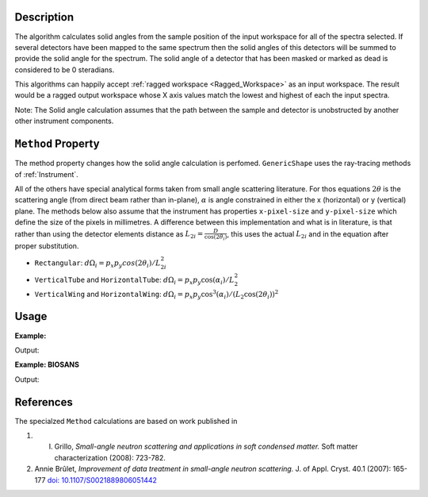 .. algorithm::

.. summary::

.. relatedalgorithms::

.. properties::

Description
-----------

The algorithm calculates solid angles from the sample position of the
input workspace for all of the spectra selected. If several detectors
have been mapped to the same spectrum then the solid angles of this
detectors will be summed to provide the solid angle for the spectrum.
The solid angle of a detector that has been masked or marked as dead is
considered to be 0 steradians.

This algorithms can happily accept :ref:`ragged workspace <Ragged_Workspace>`
as an input workspace. The result would
be a ragged output workspace whose X axis values match the lowest and
highest of each the input spectra.

Note: The Solid angle calculation assumes that the path between the
sample and detector is unobstructed by another other instrument
components.

``Method`` Property
-------------------

The method property changes how the solid angle calculation is
perfomed.
``GenericShape`` uses the ray-tracing methods of :ref:`Instrument`.

All of the others have special analytical forms taken from small angle scattering literature.
For thos equations :math:`2\theta` is the scattering angle (from direct beam rather than in-plane), :math:`\alpha` is angle constrained in either the x (horizontal) or y (vertical) plane.
The methods below also assume that the instrument has properties ``x-pixel-size`` and ``y-pixel-size`` which define the size of the pixels in millimetres.
A difference between this implementation and what is in literature, is that rather than using the detector elements distance as :math:`L_{2i} = \frac{D}{\cos(2\theta_i)}`, this uses the actual :math:`L_{2i}` and in the equation after proper substitution.

* ``Rectangular``: :math:`d\Omega_i = p_x p_y cos(2\theta_i) / L_{2i}^2`

* ``VerticalTube`` and ``HorizontalTube``: :math:`d\Omega_i = p_x p_y \cos(\alpha_i) / L_2^2`

* ``VerticalWing`` and ``HorizontalWing``: :math:`d\Omega_i = p_x p_y \cos^3(\alpha_i) / (L_2 \cos(2\theta_i))^2`


Usage
-----

**Example:**

.. testcode:: solidAngle

    ws = CreateSampleWorkspace()
    wsOut = SolidAngle(ws)

    print('Solid angle of Spectra 1 in Bank 1: %.2e' % wsOut.readY(0)[0])
    print('Solid angle of Spectra 101 in Bank 2: %.2e' % wsOut.readY(100)[0])


Output:

.. testoutput:: solidAngle
    :options: +NORMALIZE_WHITESPACE

    Solid angle of Spectra 1 in Bank 1: 6.40e-08
    Solid angle of Spectra 101 in Bank 2: 1.60e-08

**Example: BIOSANS**

.. testcode:: biosans
    :options: +NORMALIZE_WHITESPACE

   LoadEmptyInstrument(InstrumentName='BIOSANS', OutputWorkspace='BIOSANS')
   mainDet = SolidAngle(InputWorkspace='BIOSANS', OutputWorkspace='main_detector',
                        Method='VerticalTube',
                        StartWorkspaceIndex=3-1, EndWorkspaceIndex=3+256*192-1)
   wingDet = SolidAngle(InputWorkspace='BIOSANS', OutputWorkspace='wing_detector',
                        Method='VerticalWing',
                        StartWorkspaceIndex=49155-1, EndWorkspaceIndex=90114-1)
   # both are zero where nothing was calculated
   print('Solid angle where main wasn't calculated: %.2e' % mainDet.readY(50000)[0])
   print('Solid angle where wing wasn't calculated: %.2e' % wingDet.readY(500)[0])
   # both have values where they were calculated
   print('Solid angle where main was calculated: %.2e' % mainDet.readY(50000)[0])
   print('Solid angle where wing was calculated: %.2e' % wingDet.readY(500)[0])


Output:

.. testoutput:: solidAngle
    :options: +NORMALIZE_WHITESPACE

    Solid angle where main wasn't calculated: 0.00e+00
    Solid angle where wing wasn't calculated: 0.00e+00
    Solid angle where main was calculated: 3.12e-05
    Solid angle where wing was calculated: 1.64e-05


References
----------

The specialzed ``Method`` calculations are based on work published in

#. I. Grillo, *Small-angle neutron scattering and applications in soft condensed matter.* Soft matter characterization (2008): 723-782.

#. Annie Brûlet, *Improvement of data treatment in small-angle neutron scattering.* J. of Appl. Cryst. 40.1 (2007): 165-177 `doi: 10.1107/S0021889806051442 <https://doi.org/10.1107/S0021889806051442>`_


.. categories::

.. sourcelink::
